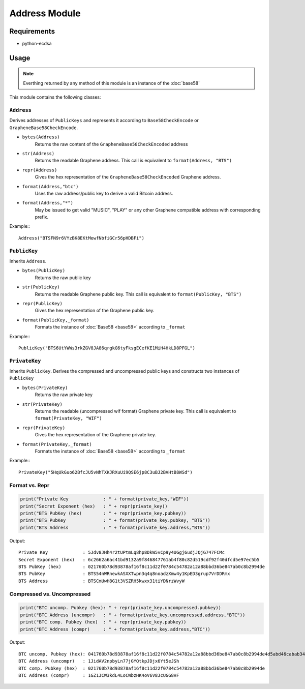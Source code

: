 Address Module
==============

Requirements
------------
* python-ecdsa

Usage
-----

.. note:: Everthing returned by any method of this module is an instance of the
          :doc:`base58`

This module contains the following classes:

``Address``
^^^^^^^^^^^
Derives addresses of ``PublicKeys`` and represents it according to
``Base58CheckEncode`` or ``GrapheneBase58CheckEncode``.

* ``bytes(Address)``
    Returns the raw content of the ``GrapheneBase58CheckEncoded`` address
* ``str(Address)``
    Returns the readable Graphene address. This call is equivalent to ``format(Address, "BTS")``
* ``repr(Address)``
    Gives the hex representation of the ``GrapheneBase58CheckEncoded`` Graphene address.
* ``format(Address,"btc")``
    Uses the raw address/public key to derive a valid Bitcoin address.
* ``format(Address,"*")``
    May be issued to get valid "MUSIC", "PLAY" or any other Graphene compatible
    address with corresponding prefix.

Example:::

   Address("BTSFN9r6VYzBK8EKtMewfNbfiGCr56pHDBFi")

``PublicKey``
^^^^^^^^^^^^^
Inherits ``Address``.

* ``bytes(PublicKey)``
    Returns the raw public key
* ``str(PublicKey)``
    Returns the readable Graphene public key. This call is equivalent to ``format(PublicKey, "BTS")``
*  ``repr(PublicKey)``
    Gives the hex representation of the Graphene public key.
*  ``format(PublicKey,_format)``
    Formats the instance of :doc:`Base58 <base58>` according to ``_format``

Example:::

   PublicKey("BTS6UtYWWs3rkZGV8JA86qrgkG6tyFksgECefKE1MiH4HkLD8PFGL")
  
``PrivateKey``
^^^^^^^^^^^^^^
Inherits ``PublicKey``. Derives the compressed and uncompressed public keys and
constructs two instances of ``PublicKey``

* ``bytes(PrivateKey)``
    Returns the raw private key
* ``str(PrivateKey)``
    Returns the readable (uncompressed wif format) Graphene private key. This
    call is equivalent to ``format(PrivateKey, "WIF")``
* ``repr(PrivateKey)``
    Gives the hex representation of the Graphene private key.
* ``format(PrivateKey,_format)``
    Formats the instance of :doc:`Base58 <base58>` according to ``_format``

Example:::

   PrivateKey("5HqUkGuo62BfcJU5vNhTXKJRXuUi9QSE6jp8C3uBJ2BVHtB8WSd")

Format vs. Repr
^^^^^^^^^^^^^^^

.. code-block:: python

    print("Private Key             : " + format(private_key,"WIF"))
    print("Secret Exponent (hex)   : " + repr(private_key))
    print("BTS PubKey (hex)        : " + repr(private_key.pubkey))
    print("BTS PubKey              : " + format(private_key.pubkey, "BTS"))
    print("BTS Address             : " + format(private_key.address,"BTS"))

Output::

    Private Key             : 5Jdv8JHh4r2tUPtmLq8hp8DkW5vCp9y4UGgj6udjJQjG747FCMc
    Secret Exponent (hex)   : 6c2662a6ac41bd9132a9f846847761ab4f80c82d519cdf92f40dfcd5e97ec5b5
    BTS PubKey (hex)        : 021760b78d93878af16f8c11d22f0784c54782a12a88bbd36be847ab0c8b2994de
    BTS PubKey              : BTS54nWRnewkASXXTwpn3q4q8noadzXmw4y1KpED3grup7VrDDRmx
    BTS Address             : BTSCmUwH8G1t3VSZRH5kwxx31tiYDNrzWvyW

Compressed vs. Uncompressed
^^^^^^^^^^^^^^^^^^^^^^^^^^^

.. code-block:: python

    print("BTC uncomp. Pubkey (hex): " + repr(private_key.uncompressed.pubkey))
    print("BTC Address (uncompr)   : " + format(private_key.uncompressed.address,"BTC"))
    print("BTC comp. Pubkey (hex)  : " + repr(private_key.pubkey))
    print("BTC Address (compr)     : " + format(private_key.address,"BTC"))

Output::

    BTC uncomp. Pubkey (hex): 041760b78d93878af16f8c11d22f0784c54782a12a88bbd36be847ab0c8b2994de4d5abd46cabab34222023cd9034e1e6c0377fac5579a9c01e46b9498529aaf46
    BTC Address (uncompr)   : 1JidAV2npbyLn77jGYQtkpJDjx6Yt5eJSh
    BTC comp. Pubkey (hex)  : 021760b78d93878af16f8c11d22f0784c54782a12a88bbd36be847ab0c8b2994de
    BTC Address (compr)     : 1GZ1JCW3kdL4LoCWbzHK4oV6V8JcUGG8HF

